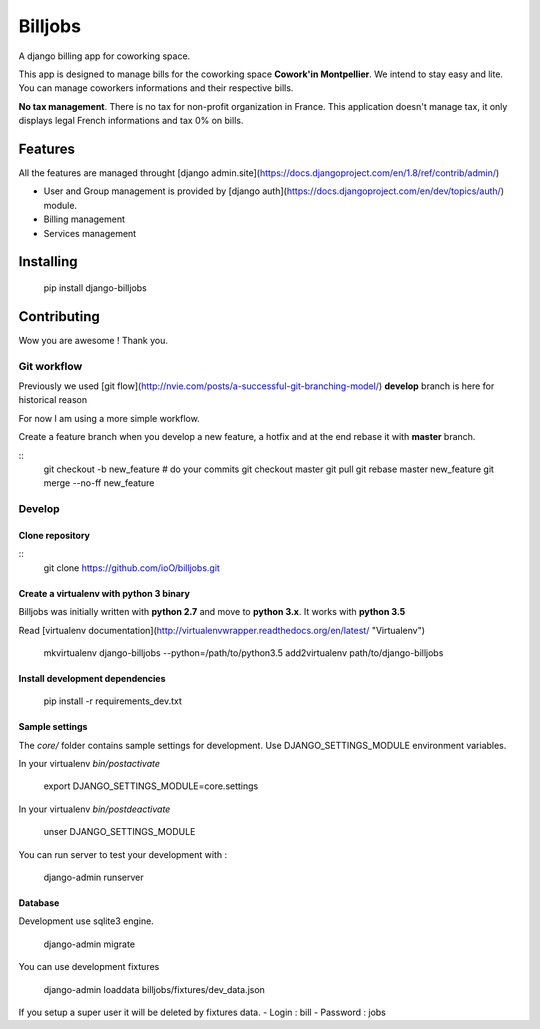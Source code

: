========
Billjobs
========

A django billing app for coworking space.

This app is designed to manage bills for the coworking space **Cowork'in Montpellier**. We intend to stay easy and 
lite.  You can manage coworkers informations and their respective bills.

**No tax management**. There is no tax for non-profit organization in France. This application doesn't manage tax, it 
only displays legal French informations and tax 0% on bills.

Features
========

All the features are managed throught [django admin.site](https://docs.djangoproject.com/en/1.8/ref/contrib/admin/)

- User and Group management is provided by [django auth](https://docs.djangoproject.com/en/dev/topics/auth/) module.
- Billing management
- Services management

Installing
==========

    pip install django-billjobs

Contributing
============

Wow you are awesome ! Thank you.

Git workflow
------------

Previously we used [git flow](http://nvie.com/posts/a-successful-git-branching-model/)
**develop** branch is here for historical reason

For now I am using a more simple workflow.

Create a feature branch when you develop a new feature, a hotfix and at the end rebase it with **master** branch.

::
  git checkout -b new_feature
  # do your commits
  git checkout master
  git pull
  git rebase master new_feature
  git merge --no-ff new_feature

Develop
-------

Clone repository
~~~~~~~~~~~~~~~~
::
    git clone https://github.com/ioO/billjobs.git


Create a virtualenv with python 3 binary
~~~~~~~~~~~~~~~~~~~~~~~~~~~~~~~~~~~~~~~~

Billjobs was initially written with **python 2.7** and move to **python 3.x**. It works with **python 3.5**

Read [virtualenv documentation](http://virtualenvwrapper.readthedocs.org/en/latest/ "Virtualenv")

    mkvirtualenv django-billjobs --python=/path/to/python3.5
    add2virtualenv path/to/django-billjobs

Install development dependencies
~~~~~~~~~~~~~~~~~~~~~~~~~~~~~~~~

    pip install -r requirements_dev.txt

Sample settings
~~~~~~~~~~~~~~~

The *core/* folder contains sample settings for development. Use DJANGO_SETTINGS_MODULE environment variables.

In your virtualenv *bin/postactivate*

    export DJANGO_SETTINGS_MODULE=core.settings

In your virtualenv *bin/postdeactivate*

    unser DJANGO_SETTINGS_MODULE

You can run server to test your development with :

    django-admin runserver

Database
~~~~~~~~

Development use sqlite3 engine.

    django-admin migrate

You can use development fixtures

    django-admin loaddata billjobs/fixtures/dev_data.json

If you setup a super user it will be deleted by fixtures data.
- Login : bill
- Password : jobs

